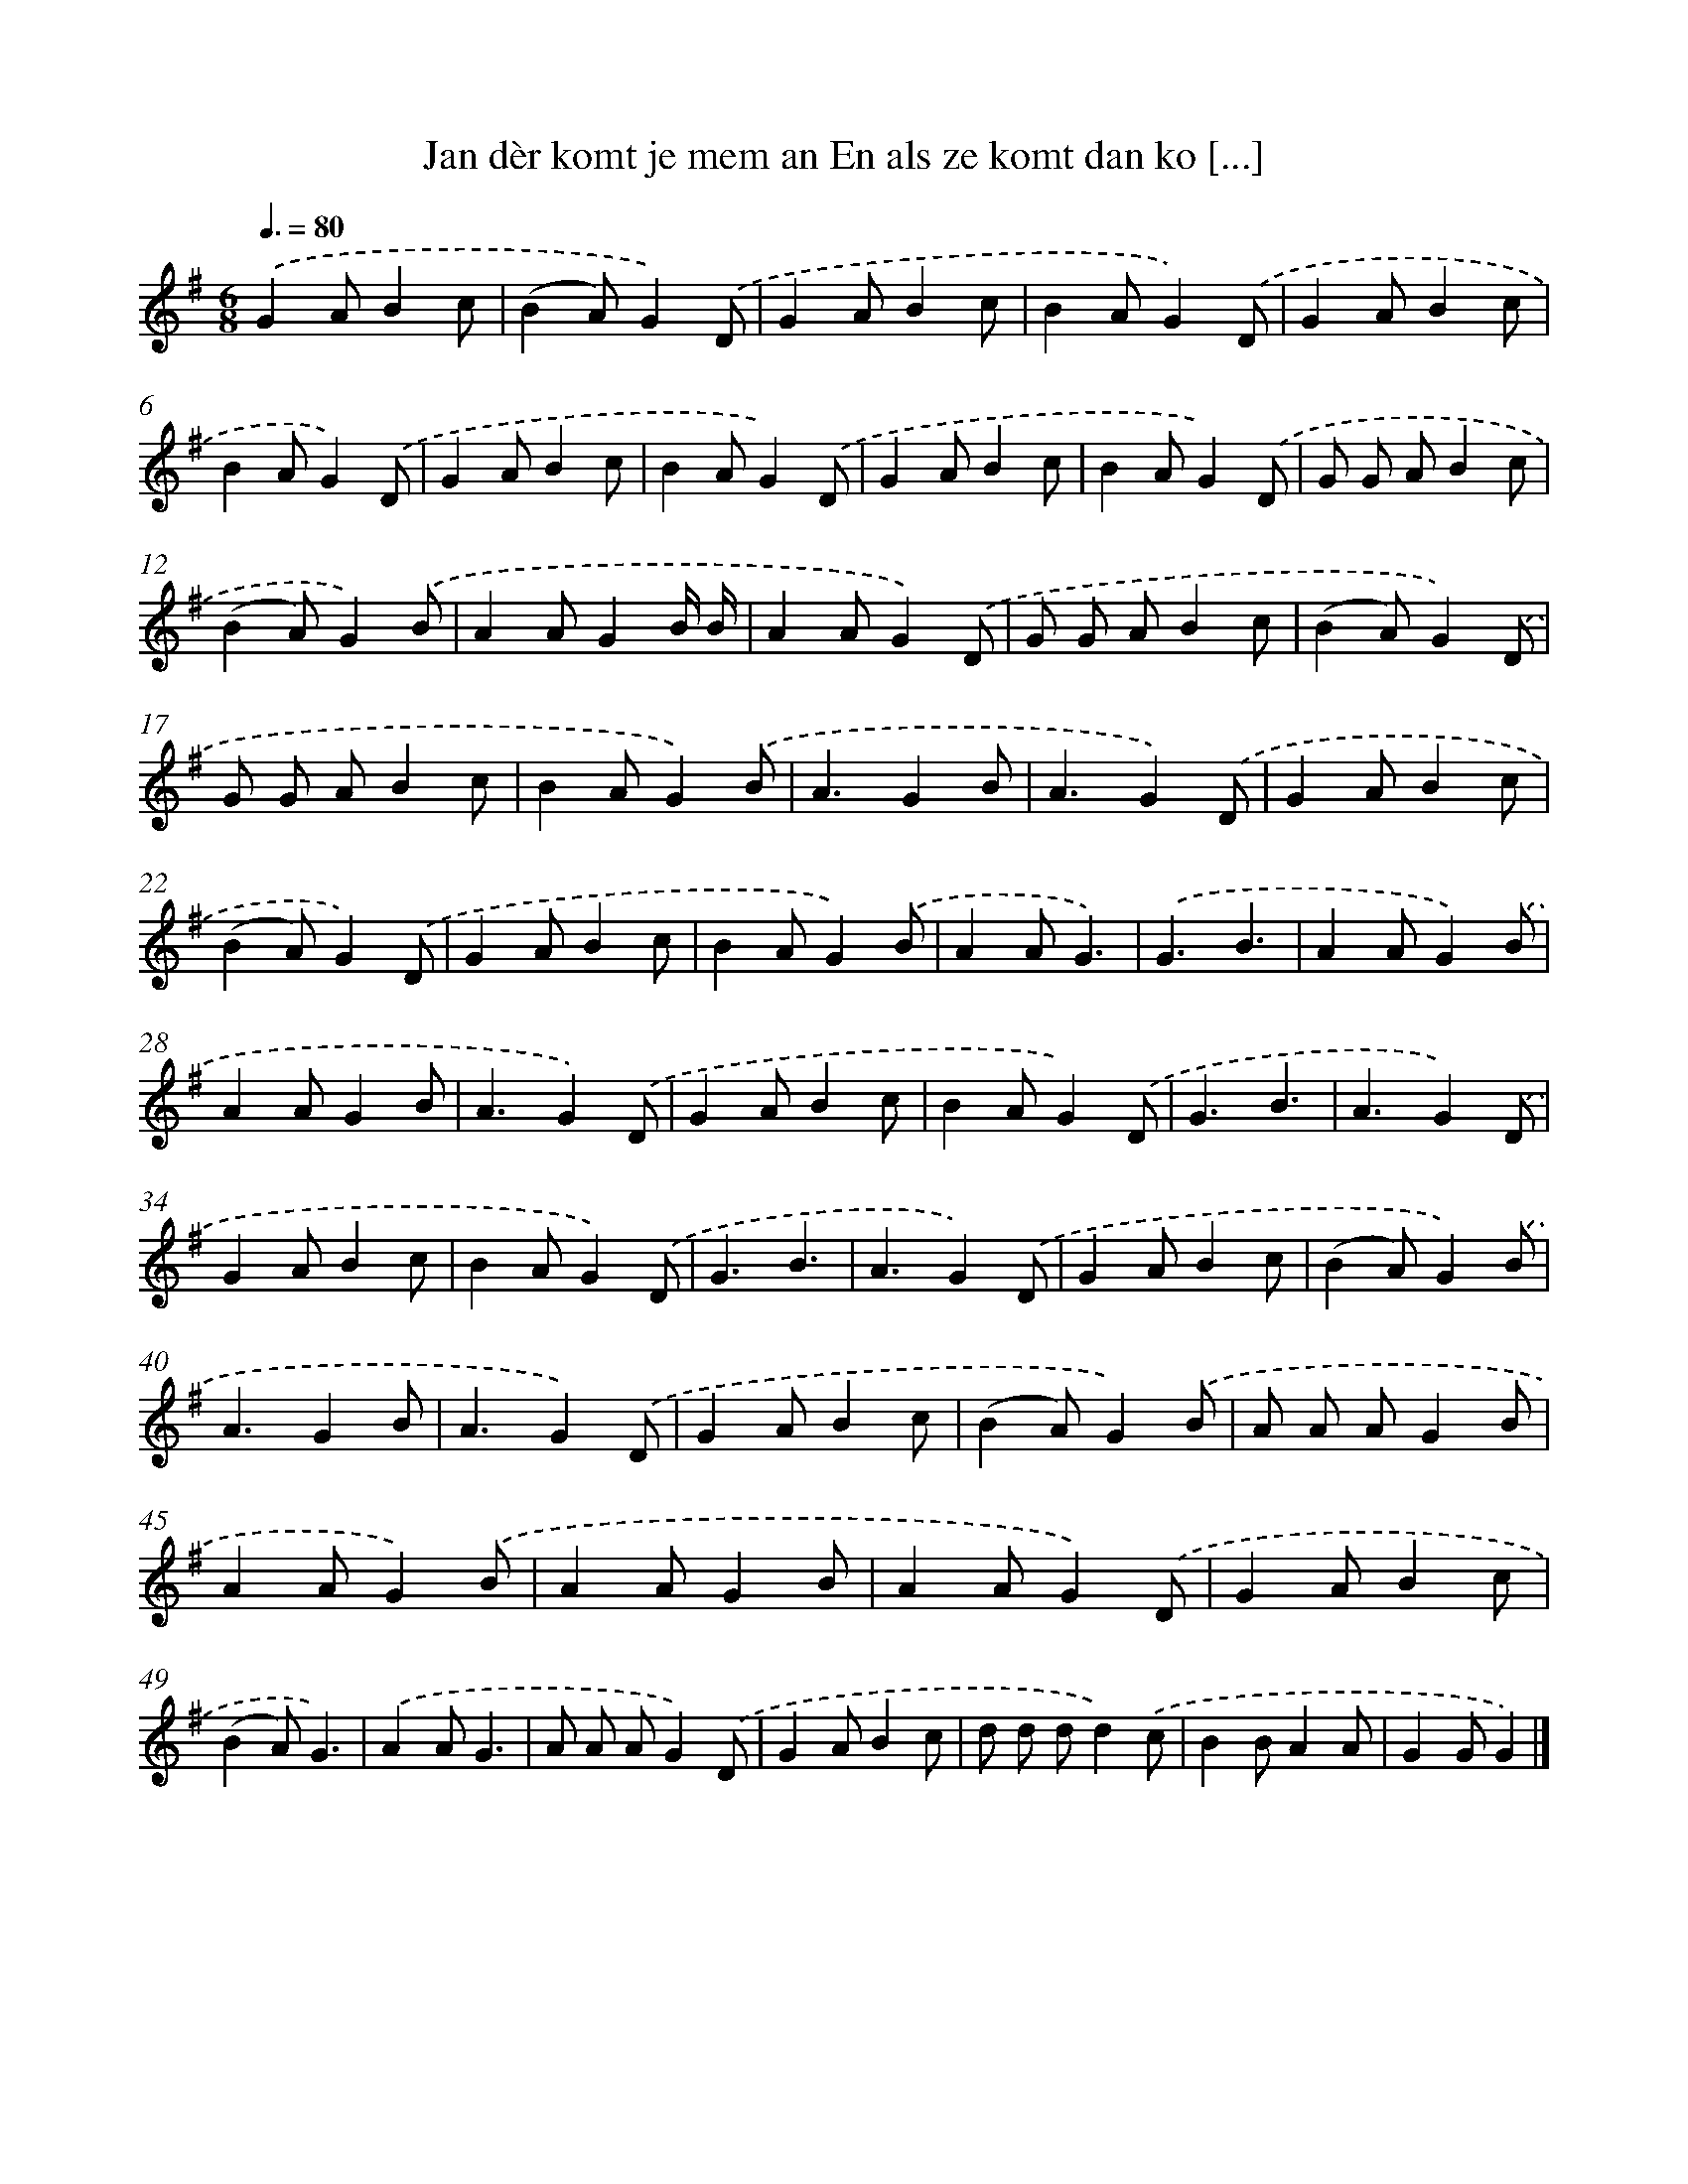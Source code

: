 X: 4469
T: Jan dèr komt je mem an En als ze komt dan ko [...]
%%abc-version 2.0
%%abcx-abcm2ps-target-version 5.9.1 (29 Sep 2008)
%%abc-creator hum2abc beta
%%abcx-conversion-date 2018/11/01 14:36:09
%%humdrum-veritas 3055560628
%%humdrum-veritas-data 226804063
%%continueall 1
%%barnumbers 0
L: 1/8
M: 6/8
Q: 3/8=80
K: G clef=treble
.('G2AB2c |
(B2A)G2).('D |
G2AB2c |
B2AG2).('D |
G2AB2c |
B2AG2).('D |
G2AB2c |
B2AG2).('D |
G2AB2c |
B2AG2).('D |
G G AB2c |
(B2A)G2).('B |
A2AG2B/ B/ |
A2AG2).('D |
G G AB2c |
(B2A)G2).('D |
G G AB2c |
B2AG2).('B |
A3G2B |
A3G2).('D |
G2AB2c |
(B2A)G2).('D |
G2AB2c |
B2AG2).('B |
A2AG3) |
.('G3B3 |
A2AG2).('B |
A2AG2B |
A3G2).('D |
G2AB2c |
B2AG2).('D |
G3B3 |
A3G2).('D |
G2AB2c |
B2AG2).('D |
G3B3 |
A3G2).('D |
G2AB2c |
(B2A)G2).('B |
A3G2B |
A3G2).('D |
G2AB2c |
(B2A)G2).('B |
A A AG2B |
A2AG2).('B |
A2AG2B |
A2AG2).('D |
G2AB2c |
(B2A)G3) |
.('A2AG3 |
A A AG2).('D |
G2AB2c |
d d dd2).('c |
B2BA2A |
G2GG2) |]
